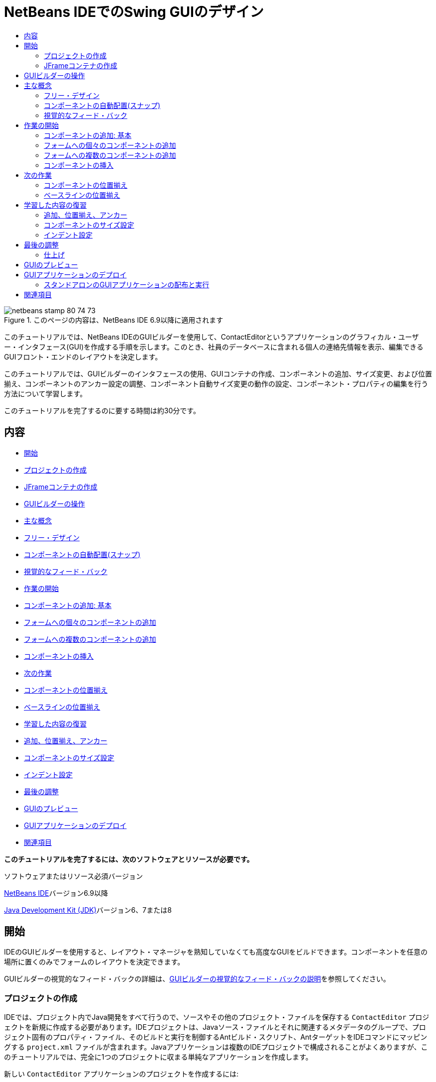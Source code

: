 // 
//     Licensed to the Apache Software Foundation (ASF) under one
//     or more contributor license agreements.  See the NOTICE file
//     distributed with this work for additional information
//     regarding copyright ownership.  The ASF licenses this file
//     to you under the Apache License, Version 2.0 (the
//     "License"); you may not use this file except in compliance
//     with the License.  You may obtain a copy of the License at
// 
//       http://www.apache.org/licenses/LICENSE-2.0
// 
//     Unless required by applicable law or agreed to in writing,
//     software distributed under the License is distributed on an
//     "AS IS" BASIS, WITHOUT WARRANTIES OR CONDITIONS OF ANY
//     KIND, either express or implied.  See the License for the
//     specific language governing permissions and limitations
//     under the License.
//

= NetBeans IDEでのSwing GUIのデザイン
:jbake-type: tutorial
:jbake-tags: tutorials 
:markup-in-source: verbatim,quotes,macros
:jbake-status: published
:icons: font
:syntax: true
:source-highlighter: pygments
:toc: left
:toc-title:
:description: NetBeans IDEでのSwing GUIのデザイン - Apache NetBeans
:keywords: Apache NetBeans, Tutorials, NetBeans IDEでのSwing GUIのデザイン

image::images/netbeans-stamp-80-74-73.png[title="このページの内容は、NetBeans IDE 6.9以降に適用されます"]

このチュートリアルでは、NetBeans IDEのGUIビルダーを使用して、ContactEditorというアプリケーションのグラフィカル・ユーザー・インタフェース(GUI)を作成する手順を示します。このとき、社員のデータベースに含まれる個人の連絡先情報を表示、編集できるGUIフロント・エンドのレイアウトを決定します。

このチュートリアルでは、GUIビルダーのインタフェースの使用、GUIコンテナの作成、コンポーネントの追加、サイズ変更、および位置揃え、コンポーネントのアンカー設定の調整、コンポーネント自動サイズ変更の動作の設定、コンポーネント・プロパティの編集を行う方法について学習します。

このチュートリアルを完了するのに要する時間は約30分です。


== 内容

* <<getting_started,開始>>
* <<project,プロジェクトの作成>>
* <<container,JFrameコンテナの作成>>
* <<getting_familiar,GUIビルダーの操作>>
* <<key_concepts,主な概念>>
* <<design,フリー・デザイン>>
* <<snapping,コンポーネントの自動配置(スナップ)>>
* <<feedback,視覚的なフィード・バック>>
* <<first_things,作業の開始>>
* <<adding_components,コンポーネントの追加: 基本>>
* <<individual,フォームへの個々のコンポーネントの追加>>
* <<multiple,フォームへの複数のコンポーネントの追加>>
* <<inserting,コンポーネントの挿入>>
* <<moving_forward,次の作業>>
* <<aligning_components,コンポーネントの位置揃え>>
* <<baseline_alignment,ベースラインの位置揃え>>
* <<reviewing,学習した内容の復習>>
* <<adding_aligning_anchoring,追加、位置揃え、アンカー>>
* <<component_sizing,コンポーネントのサイズ設定>>
* <<indentation,インデント設定>>
* <<adjusting_form,最後の調整>>
* <<previewing_form,GUIのプレビュー>>
* <<deploying,GUIアプリケーションのデプロイ>>
* <<seealso,関連項目>>

*このチュートリアルを完了するには、次のソフトウェアとリソースが必要です。*


ソフトウェアまたはリソース必須バージョン 

link:http://netbeans.org/downloads/index.html[+NetBeans IDE+]バージョン6.9以降 

link:http://www.oracle.com/technetwork/java/javase/downloads/index.html[+Java Development Kit (JDK)+]バージョン6、7または8 



== 開始

IDEのGUIビルダーを使用すると、レイアウト・マネージャを熟知していなくても高度なGUIをビルドできます。コンポーネントを任意の場所に置くのみでフォームのレイアウトを決定できます。

GUIビルダーの視覚的なフィード・バックの詳細は、link:quickstart-gui-legend.html[+GUIビルダーの視覚的なフィード・バックの説明+]を参照してください。

=== プロジェクトの作成

IDEでは、プロジェクト内でJava開発をすべて行うので、ソースやその他のプロジェクト・ファイルを保存する ``ContactEditor`` プロジェクトを新規に作成する必要があります。IDEプロジェクトは、Javaソース・ファイルとそれに関連するメタデータのグループで、プロジェクト固有のプロパティ・ファイル、そのビルドと実行を制御するAntビルド・スクリプト、AntターゲットをIDEコマンドにマッピングする ``project.xml`` ファイルが含まれます。Javaアプリケーションは複数のIDEプロジェクトで構成されることがよくありますが、このチュートリアルでは、完全に1つのプロジェクトに収まる単純なアプリケーションを作成します。


新しい ``ContactEditor`` アプリケーションのプロジェクトを作成するには:

1. 「ファイル」>「新規プロジェクト」を選択します。または、IDEツールバーにある「新規プロジェクト」アイコンをクリックして選択することもできます。
2. 「カテゴリ」ペインで「Java」ノードを選択し、「プロジェクト」ペインで「Javaアプリケーション」を選択します。「次」をクリックします。
3. 「プロジェクト名」フィールドに「 ``ContactEditor`` 」と入力し、プロジェクトの場所を指定します。
4. 「ライブラリの格納用に専用フォルダを使用」チェックボックスは選択されていない状態のままにします。
5. 「メイン・プロジェクトとして設定」チェックボックスが選択されていることを確認し、また「メイン・クラスの作成」フィールドをクリアします。
6. 「終了」をクリックします。

システム上の指定した場所に ``ContactEditor`` フォルダが作成されます。このフォルダには、プロジェクトのAntスクリプト、ソースとテストを保持するフォルダ、プロジェクト専用のメタデータ用のフォルダなど、プロジェクトに関連するすべてのファイルとフォルダが含まれます。プロジェクト構造を表示するには、IDEの「ファイル」ウィンドウを使用します。

 



=== JFrameコンテナの作成

新しいアプリケーションを作成すると、「プロジェクト」ウィンドウの「ソース・パッケージ」フォルダに空の「 ``<デフォルト・パッケージ>`` 」ノードが追加されます。インタフェースのビルドに進むには、他の必要なGUIコンポーネントを入れるJavaコンテナを作成する必要があります。この手順では、 ``JFrame`` コンポーネントを使用してコンテナを作成し、新しいパッケージにそのコンテナを配置します。


 ``JFrame`` コンテナを追加するには:

1. 「プロジェクト」ウィンドウで「 ``ContactEditor`` 」ノードを右クリックし、「新規」>「JFrameフォーム」を選択します。
または、「新規」>「その他」>「Swing GUIフォーム」>「JFrameフォーム」を選択してJFrameフォームを検索します。


. クラス名として「 ``ContactEditorUI`` 」と入力します。


. パッケージとして「 ``my.contacteditor`` 」と入力します。


. 「終了」をクリックします。

IDEによって、 ``ContactEditorUI.java`` アプリケーション内に ``ContactEditorUI`` フォームと ``ContactEditorUI`` クラスが作成され、 ``ContactEditorUI`` フォームがGUIビルダー内で開きます。デフォルトのパッケージが ``my.contacteditor`` パッケージに置き換わります。

 





== GUIビルダーの操作

アプリケーション用の新しいプロジェクトを作成できたので、GUIビルダーのインタフェースの操作を練習してみます。

*注意:* 対話型デモを使用してGUIビルダーのインタフェースを調べるには、link:http://bits.netbeans.org/media/quickstart-gui-explore.swf[+GUIビルダーの調査(.swf)+]スクリーンキャストを表示してください。

[.feature]
--

image::images/01_gb_ui-small.png[role="left", link="images/01_gb_ui.png"]

--

前の図に示すように、JFrameコンテナを追加すると、IDEによって、新しく作成された ``ContactEditorUI`` フォームが、いくつかのボタンが含まれたツールバーとともにエディタのタブに開かれます。ContactEditorフォームはGUIビルダーのデザイン・ビューで開き、ビルドするGUIフォームを移動、編成、および編集できる3つのウィンドウがIDEの両端に自動的に表示されます。

GUIビルダーには、次のウィンドウがあります。

* *デザイン領域。*JavaのGUIフォームを作成および編集するGUIビルダーのプライマリ・ウィンドウ。ツールバーの「ソース」ボタンではクラスのソース・コードを表示することができ、「デザイン」ボタンではGUIコンポーネントのグラフィカル・ビューを表示することができ、「履歴」ボタンではファイルの変更のローカル履歴にアクセスできます。ツールバーのその他のボタンを使用すると、選択モードと接続モードの切替え、コンポーネントの位置揃え、コンポーネントの自動サイズ変更の動作の設定、フォームのプレビューなどの一般的な操作を実行できます。
* *ナビゲータ。*アプリケーション内の可視および不可視のすべてのコンポーネントをツリー階層形式で表示します。また、「ナビゲータ」は、提供されるパネルでコンポーネントを整理できるのみでなく、現在GUIビルダーで編集中のツリー・コンポーネントに関する視覚的なフィード・バックも提供します。
* *パレット。*使用可能なコンポーネントのカスタマイズ可能な一覧で、レイアウト・マネージャに加えて、JFC/Swing、AWT、およびJavaBeansコンポーネントのタブがあります。また、パレットに表示されるカテゴリは、カスタマイザを使用して作成、除去、および再配置できます。
* *プロパティ・ウィンドウ。*GUIビルダー、「ナビゲータ」ウィンドウ、「プロジェクト」ウィンドウ、または「ファイル」ウィンドウで現在選択されているコンポーネントのプロパティを表示します。

「ソース」ボタンをクリックすると、IDEによってアプリケーションのJavaソース・コードがエディタに表示され、保護されたブロックと呼ばれるグレーの領域(選択されると青色になります)で示されたGUIビルダーによって自動的に生成されたコードのセクションも表示されます。保護されたブロックは、ソース・ビューで編集できない部分です。ソース・ビューでコードを編集できるのはエディタの白い部分のみです。保護されたブロック内のコードを変更する必要がある場合は、「デザイン」ボタンをクリックしてGUIビルダーに戻り、フォームを調整します。変更内容を保存すると、ファイルのソースが更新されます。

*注意:* 上級開発者は、パレット・マネージャを使用してカスタム・コンポーネントをJAR、ライブラリ、または他のプロジェクトからパレットに追加できます。パレット・マネージャを使用してカスタム・コンポーネントを追加するには、「ツール」>「パレット」>「Swing/AWTコンポーネント」を選択します。




== 主な概念

IDEのGUIビルダーによって、グラフィカル・インタフェースの作成作業の流れが合理化され、開発者は複雑なSwingレイアウト・マネージャを使用する必要がないので、JavaのGUI作成の主な問題点が解決します。現在のNetBeans IDEのGUIビルダーは、理解しやすく簡単に利用できる単純レイアウト・ルールによって、「フリー・デザイン」方式をサポートするように拡張されました。GUIビルダーでフォームのレイアウトを調整するときは、コンポーネントの最適な間隔や位置揃えを示す視覚的なガイドラインが表示されます。バックグラウンドでは、GUIビルダーによってデザインが機能するUIに変換され、このUIは、新しいGroupLayoutレイアウト・マネージャやその他のSwingの構造を使用して実装されます。動的なレイアウト・モデルが使用されているため、GUIビルダーを使用してビルドしたGUIは、実行時に期待どおりに動作し、変更を加えた場合は、コンポーネント間で定義された関係を変更せずに調整されます。フォームのサイズを変更するか、ロケールを変更するか、異なるルック・アンド・フィールを指定すると、ターゲットのルック・アンド・フィールのインセットとオフセットにあわせてGUIが自動的に調整されます。

=== フリー・デザイン

IDEのGUIビルダーでは、絶対位置決め方式を使用しているかのようにコンポーネントを任意の位置に置くことでフォームをビルドできます。GUIビルダーによって必要なレイアウト属性が判別され、自動的にコードが生成されます。インセット、アンカー、塗りつぶしなどを意識する必要はありません。


=== コンポーネントの自動配置(スナップ)

GUIビルダーでフォームにコンポーネントを追加すると、オペレーティング・システムのルック・アンド・フィールに基づいて、コンポーネントの位置決めを助ける視覚的なフィード・バックが表示されます。GUIビルダーでは、フォーム上でのコンポーネントの配置に関して役立つインラインのヒントやその他の視覚的なフィード・バックが表示され、またコンポーネントはガイドラインに自動的に配置(スナップ)されます。これらの提案は、フォームにすでに配置されているコンポーネントの位置に基づいて表示されますが、実行時に別のターゲットのルック・アンド・フィールが正しくレンダリングされるように、パディングは柔軟になっています。


=== 視覚的なフィード・バック

また、GUIビルダーは、コンポーネント間のアンカー関係と相互の繋がりを視覚的に表現します。これらのフィード・バックによって、実行時のGUIの表示と動作に影響する様々な配置の関係やコンポーネントの固定の動作を簡単に把握できます。その結果、GUIのデザイン・プロセスに要する期間を短縮でき、正常に機能する高度なビジュアル・インタフェースを短時間で作成できます。



== 作業の開始

GUIビルダーのインタフェースについて理解できたので、ContactEditorアプリケーションのUIの開発を始めます。この項では、IDEのパレットを使用して必要なGUIコンポーネントをフォームに追加します。

IDEではフリー・デザイン方式が採用されているので、レイアウト・マネージャを使用してコンテナ内のコンポーネントのサイズや位置を制御する必要がありません。この後の各図に示すように、必要なコンポーネントをGUIフォームにドラッグ・アンド・ドロップするのみです。

*注意:* 下の項に関する対話型デモについては、link:http://bits.netbeans.org/media/quickstart-gui-add.swf[+個々のコンポーネントおよび複数のコンポーネントの追加(.swf)+]スクリーンキャストを参照してください。


=== コンポーネントの追加: 基本

IDEのGUIビルダーによって、JavaのGUIを作成するプロセスが簡素化されますが、配置を始める前にインタフェースのレイアウトをスケッチすると役立ちます。多くのインタフェース・デザイナは、この方法を推奨しています。このチュートリアルでは、<<previewing_form,GUIのプレビュー>>の項で完成したフォームを確認できます。

フォームの最上位のコンテナとしてJFrameをすでに追加したので、次のステップではJPanelをいくつか追加し、JPanelのタイトル付き境界線を使用してUIのコンポーネントをまとめることができます。この後の各図を参照するとともに、これを行うときのIDEの「ドラッグ・アンド・ドロップ」動作に注目してください。


JPanelを追加するには:

1. 「パレット」ウィンドウで、マウス・ボタンをクリックして離すことによって、「Swingコンテナ」カテゴリから「パネル」コンポーネントを選択します。
2. カーソルをGUIビルダー内のフォームの左上隅に移動します。コンポーネントをコンテナの左上隅に近づけると、適切なマージンを示す横方向と縦方向のガイドラインが表示されます。フォーム内をクリックしてこの位置にJPanelを配置します。

 ``JPanel`` コンポーネントが、選択されたことを示すオレンジ色の強調表示で ``ContactEditorUI`` フォームに表示されます。マウス・ボタンを離すと、次の図に示すように、コンポーネントのアンカーの関係を示す小さなインジケータが表示され、対応する「JPanel」ノードが「ナビゲータ」ウィンドウに表示されます。

 


[.feature]
--

image::images/02_add_panels_1-small.png[role="left", link="images/02_add_panels_1.png"]

--

次に、この後で別のコンポーネントを配置する領域を設定するためにJPanelのサイズを変更しますが、その前にGUIビルダーの別の表示機能について説明します。そのためには、追加したJPanelの選択を解除する必要があります。タイトル付き境界線をまだ追加していないので、パネルは表示されなくなります。ただし、JPanelの上にカーソルを置くと、パネルの位置がわかるように輪郭がグレーに変わります。コンポーネント内の任意の場所をクリックするとコンポーネントが再度選択され、サイズ変更のハンドルや、アンカーのインジケータが再度表示されます。


JPanelのサイズを変更するには:

1. 追加したJPanelを選択します。コンポーネントの周囲にサイズ変更のハンドル(小さい四角形)が表示されます。
2. JPanelの右端のサイズ変更のハンドルをクリックし、マウス・ボタンを押したまま、フォームの端の近くに点線のガイドラインが表示されるまでドラッグします。
3. マウス・ボタンを離してコンポーネントのサイズを変更します。

次の図に示すように、適切なオフセットに従って、 ``JPanel`` コンポーネントがコンテナの左右のマージンまで広がります。

 


[.feature]
--

image::images/02_add_panels_2-small.png[role="left", link="images/02_add_panels_2.png"]

--

UIの名前情報を格納するパネルを追加できたので、このプロセスを繰り返して、このパネルの下に電子メール情報用の別のパネルを追加する必要があります。この後の各図を参考にし、GUIビルダーの提案された配置に注意して、前の2つの作業を繰り返します。2つのJPanel間でガイドラインが示す間隔は、左右の端のマージンよりも狭くなっています。2つ目のJPanelを追加したら、フォームの縦方向の残りのスペースが埋まるようにサイズを変更します。


[.feature]
--

image::images/02_add_panels_3-small.png[role="left", link="images/02_add_panels_3.png"]

--



[.feature]
--

image::images/02_add_panels_4-small.png[role="left", link="images/02_add_panels_4.png"]

--

 

[.feature]
--

image::images/02_add_panels_5-small.png[role="left", link="images/02_add_panels_5.png"]

--

 


GUIの上下2つのセクションの機能を視覚的に区別するために、各JPanelに境界線とタイトルを追加します。まず、「プロパティ」ウィンドウでこの作業を実行し、次にポップアップ・メニューを使用して実行します。


JPanelにタイトル付き境界線を追加するには:

1. GUIビルダーで上のJPanelを選択します。
2. 「プロパティ」ウィンドウで、「border」プロパティの横にある省略符号ボタン(...)をクリックします。
3. 表示されるJPanelの境界線エディタで、「使用可能な境界線」ペインで「TitledBorder」ノードを選択します。
4. 下の「プロパティ」ペインで、「タイトル」プロパティに「 ``Name`` 」と入力します。
5. 「フォント」プロパティの横にある省略符号(...)をクリックし、「フォント・スタイル」に「太字」を選択し、「サイズ」に「12」と入力します。「OK」をクリックしてダイアログを閉じます。
6. 下のJPanelを選択してステップ2から5を繰り返しますが、今回はJPanelを右クリックし、ポップアップ・メニューを使用して「プロパティ」ウィンドウを開きます。「タイトル」プロパティに「 ``E-mail`` 」と入力します。

両方の ``JPanel`` コンポーネントにタイトル付き境界線が追加されます。

 


[.feature]
--

image::images/02_add_borders-small.png[role="left", link="images/02_add_borders.png"]

--


=== フォームへの個々のコンポーネントの追加

連絡先リストで実際の連絡先情報を表示するコンポーネントを追加します。この作業では、連絡先情報を表示するJTextFieldと、これらのフィールドの説明を表示するJLabelをそれぞれ4つ追加します。このとき、オペレーティング・システムのルック・アンド・フィールの定義に従って、適切なコンポーネントの間隔を示す横方向と縦方向のガイドラインがGUIビルダーで表示されます。このガイドラインに従うと、ターゲットのオペレーティング・システムのルック・アンド・フィールにあわせてGUIが実行時に自動的にレンダリングされます。


フォームにJLabelを追加するには:

1. 「パレット」ウィンドウで、「Swingコントロール」カテゴリから「ラベル」コンポーネントを選択します。
2. 先に追加した ``Name``  JPanelの上にカーソルを置きます。JLabelが、上端と左端にマージンを残してJPanelの左上隅にあることを示すガイドラインが表示されたら、クリックしてラベルを配置します。

JLabelがフォームに追加され、コンポーネントを表すノードが「インスペクタ」ウィンドウに追加されます。

 


ここで、追加したJLabelの表示テキストを編集します。コンポーネントの表示テキストはいつでも編集できますが、コンポーネントの追加時に編集するのが最も簡単な方法です。


JLabelの表示テキストを編集するには:

1. JLabelをダブルクリックして表示テキストを選択します。
2. 「 ``First Name:`` 」と入力して、[Enter]を押します。

JLabelの新しい名前が表示され、コンポーネントの幅がテキストの長さにあわせて調整されます。

 


ここで、JTextFieldを追加して、GUIビルダーのベースライン位置揃え機能を確認します。


フォームにJTextFieldを追加するには:

1. 「パレット」ウィンドウで、「Swingコントロール」カテゴリから「テキスト・フィールド」コンポーネントを選択します。
2.  ``First Name: ``  JLabelの右側にカーソルを移動します。JTextFieldのベースラインがJLabelのベースラインとそろっていることを示す横方向のガイドラインが表示され、2つのコンポーネントの適切な間隔を示す縦方向のガイドラインが表示されたら、クリックしてJTextFieldを配置します。

次の図に示すように、JTextFieldは、フォーム内でベースラインがJLabelのベースラインとそろっている位置にスナップします。テキスト・フィールドのほうが高さがあるので、そのベースラインにあわせてJLabelが少し下に移動します。通常どおり、そのコンポーネントを表すノードが「ナビゲータ」ウィンドウに追加されます。

 


image::images/03_indy_add_1.png[]

ここで、次の図に示すように、追加したJLabelとJTextFieldの右側にさらにJLabelとJTextFieldを追加します。今回はJLabelの表示テキストとして「 ``Last Name:`` 」と入力し、JTextFieldのプレースホルダのテキストはそのままにします。

image::images/03_indy_add_2.png[]


JTextFieldのサイズを変更するには:

1.  ``Last Name: ``  JLabelの右側に追加したJTextFieldを選択します。
2. JTextFieldの右端のサイズ変更のハンドルをJPanelの右端の方向にドラッグします。
3. テキスト・フィールドとJPanelの右端の間の適切なマージンを示す縦方向のガイドラインが表示されたら、マウス・ボタンを離してJTextFieldのサイズを変更します。

次の図に示すように、JTextFieldの右端が、ガイドラインが示すJPanelの端のマージンにあわせてスナップします。

 


image::images/03_indy_add_3.png[]


=== フォームへの複数のコンポーネントの追加

これから追加する2つのJTextFieldの説明を示す ``Title:`` と ``Nickname:`` の2つのJLabelを追加します。[Shift]キーを押しながらコンポーネントをドラッグ・アンド・ドロップして、すばやくフォームに追加します。このとき、GUIビルダーで、コンポーネント間の適切な間隔を示す横方向と縦方向のガイドラインが表示されます。


フォームに複数のJLabelを追加するには:

1. 「パレット」ウィンドウで、マウス・ボタンをクリックして離すことによって、「Swingコントロール」カテゴリから「ラベル」コンポーネントを選択します。
2.  ``First Name: ``  JLabelの下にカーソルを移動します。新しいJLabelの左端が上のJLabelの左端とそろっていて、これらのJLabel間に小さなマージンがあることを示すガイドラインが表示されたら、[Shift]を押しながらクリックして最初のJLabelを配置します。
3. [Shift]キーを押したまま、別のJLabelをすぐに最初のJLabelの右側に配置します。[Shift]キーは、2つ目のJLabelを配置する前に離します。2つ目のJLabelを配置する前に[Shift]キーを離さなかった場合は、[Esc]キーを押します。

次の図に示すように、2行目が作成され、JLabelがフォームに追加されます。各コンポーネントを表すノードが「ナビゲータ」ウィンドウに追加されます。

 


image::images/04_multi-add_1.png[]

ここで、この後で設定する位置揃えの結果を確認できるように、JLabelの名前を編集します。


JLabelの表示テキストを編集するには:

1. 最初のJLabelをダブルクリックして表示テキストを選択します。
2. 「 ``Title:`` 」と入力して、[Enter]を押します。
3. ステップ1と2を繰り返し、2つ目のJLabelの名前プロパティとして「 ``Nickname:`` 」と入力します。

次の図に示すように、JLabelの新しい名前がフォームに表示され、編集後の長さにあわせてJLabelの位置が調整されます。

 


image::images/04_multi-add_2.png[]


=== コンポーネントの挿入

*注意:* 下の項に関する対話型デモについては、link:http://bits.netbeans.org/media/quickstart-gui-insert.swf[+コンポーネントの挿入(.swf)+]スクリーンキャストを参照してください。

フォーム内にすでに配置されているコンポーネントの間にコンポーネントを追加する必要がある場合があります。2つの既存のコンポーネントの間にコンポーネントを追加すると、GUIビルダーではその新しいコンポーネント用の領域を確保するために、既存のコンポーネントが自動的に移動します。この処理を確認するため、この後の2つの図に示すように、追加したJLabelの間にJTextFieldを挿入します。


2つのJLabelの間にJTextFieldを挿入するには:

1. 「パレット」ウィンドウで、「Swingコントロール」カテゴリから「テキスト・フィールド」コンポーネントを選択します。
2. JTextFieldが2行目の ``Title:`` と ``Nickname:`` の各JLabelと重なり、ベースラインがそろうようにカーソルを移動します。新しいテキスト・フィールドの位置決めをできない場合は、次の最初のイメージに示すように ``Nickname``  JLabelの左側のガイドラインにスナップしてもかまいません。
3. クリックしてJTextFieldを ``Title:`` と ``Nickname:`` の各JLabelの間に配置します。

JTextFieldが2つのJLabelの間にスナップします。ガイドラインが示す横方向のオフセットに従って、右側にあるJLabelがJTextFieldの右に移動します。

 



image::images/05_insert_1.png[]



image::images/05_insert_2.png[]

 


ここで、各連絡先の通称を表示するJTextFieldをフォームの右側に追加します。


JTextFieldを追加するには:

1. 「パレット」ウィンドウで、「Swing」カテゴリから「テキスト・フィールド」コンポーネントを選択します。
2. カーソルを ``Nickname`` ラベルの右側に移動し、クリックしてテキスト・フィールドを配置します。

JTextFieldがJLabelの右側にスナップします。

 



JTextFieldのサイズを変更するには:

1. 前のタスクで追加した ``Nickname: `` ラベルのJTextFieldのサイズ変更のハンドルをJPanelの右端の方向にドラッグします。
2. テキスト・フィールドとJPanelの端の間の適切なマージンを示す縦方向のガイドラインが表示されたら、マウス・ボタンを離してJTextFieldのサイズを変更します。

JTextFieldの右端が、ガイドラインが示すJPanelの端のマージンにあわせてスナップし、GUIビルダーで適切なサイズ変更の動作が表示されます。



. [Ctrl]-[S]を押して、ファイルを保存します。
 



== 次の作業

位置揃えは、高度なGUIを作成するための最も基本的な方法です。前の項では、JLabelコンポーネントとJTextFieldコンポーネントをContactEditorUIフォームに追加するときにIDEの位置揃え機能を確認しました。ここでは、アプリケーションに必要な他のコンポーネントを操作しながら、GUIビルダーの位置揃え機能を詳しく見ていきます。

=== コンポーネントの位置揃え

*注意:* 下の項に関する対話型デモについては、link:http://bits.netbeans.org/media/quickstart-gui-align.swf[+コンポーネントの位置揃えおよびアンカー設定(.swf)+]スクリーンキャストを参照してください。

コンポーネントをフォームに追加すると、表示されるガイドラインが示すように、GUIビルダーによって効果的にコンポーネントの位置揃えが実行されます。ただし、複数のコンポーネント間で異なる関係を指定する必要がある場合もあります。すでに、ContactEditorのGUIに必要なJLabelを4つ追加しましたが、位置揃えは実行しませんでした。ここでは、JLabelが縦2列に並ぶようにJLabelの右端をそろえます。


コンポーネントの位置揃えを行うには:

1.  ``[Ctrl]`` キーを押したままクリックして、フォーム左側の ``First Name:`` および ``Title:`` のJLabelを選択します。
2. ツールバーの「列内で右揃え」ボタン(image:images/align_r.png[])をクリックします。または、いずれか1つを右クリックし、ポップアップ・メニューから「位置揃え」>「列の右」を選択することもできます。
3. この操作を ``Last Name:`` と ``Nickname:`` の各JLabelにも繰り返します。

各JLabelの表示テキストの右端がそろうように、JLabelの位置が調整されます。アンカーの関係が更新され、コンポーネントがグループ化されたことを示します。

 


追加したJTextFieldの操作を終了する前に、JLabelの間に挿入した2つのJTextFieldが正しくサイズ変更されるように設定されていることを確認します。フォームの右端まで拡張した2つのJTextFieldとは異なり、挿入したコンポーネントのサイズ変更の動作は自動的に設定されません。


コンポーネントのサイズ変更の動作を設定するには:

1. GUIビルダーで、挿入した2つのJTextFieldコンポーネントを[Ctrl]を押しながらクリックし、選択します。
2. 両方のJTextFieldを選択した状態で、いずれか一方を右クリックし、ポップアップ・メニューから「自動サイズ変更」>「水平」を選択します。

JTextFieldは実行時に水平方向にサイズ変更するように設定されます。ガイドラインとアンカーのインジケータが更新され、コンポーネントの関係を視覚的なフィード・バックで示します。

 



コンポーネントを同じサイズにするには:

1. フォーム内の4つのJTextFieldをすべて[Ctrl]を押しながらクリックして選択します。
2. JTextFieldが選択された状態で、いずれか1つを右クリックし、ポップアップ・メニューから「同じサイズを設定」>「同じ幅」を選択します。

JTextFieldがすべて同じ幅に設定され、コンポーネントの関係を視覚的なフィード・バックで示すインジケータが各JTextFieldの上端に追加されます。

 


ここで、JComboBoxを説明する別のJLabelを追加します。JComboBoxは、ContactEditorアプリケーションに表示する情報の形式をユーザーが選択できます。


JLabelとコンポーネント・グループの位置揃えを実行するには:

1. 「パレット」ウィンドウで、「Swing」カテゴリから「ラベル」コンポーネントを選択します。
2. JPanelの左側の ``First Name:`` と ``Title:`` の各JLabelの下にカーソルを移動します。新しいJLabelの右端が、その上にあるコンポーネント・グループ(2つのJLabel)の右端とそろっていることを示すガイドラインが表示されたら、クリックしてコンポーネントを配置します。

次の図に示すように、JLabelの右端が、上にあるJLabelの列の右端とそろっている位置にスナップします。GUIビルダーでは、コンポーネントの間隔とアンカーの関係を示す位置揃えの状態線が更新されます。

 


[.feature]
--

image::images/06_align_1-small.png[role="left", link="images/06_align_1.png"]

--

前の例と同様に、JLabelをダブルクリックして表示テキストを選択し、表示名に「 ``Display Format:`` 」と入力します。JLabelがスナップするとき、表示テキストの長さにあわせて他のコンポーネントの位置が調整されます。


=== ベースラインの位置揃え

テキストを含むコンポーネント(JLabel、JTextFieldなど)を追加または移動するときには、コンポーネント内のテキストのベースラインに基づいて適切な位置がガイドラインで表示されます。たとえば、上記でJTextFieldを挿入したとき、隣接するJLabelにベースラインが自動的にそろえられました。

ここで、ContactEditorアプリケーションに表示する情報の形式をユーザーが選択できるコンボ・ボックスを追加します。JComboBoxを追加するとき、そのベースラインをJLabelのテキストのベースラインにそろえます。このとき、位置決めに使用できるベースラインのガイドラインが表示されます。


コンポーネントのベースラインの位置揃えを実行するには:

1. 「パレット」ウィンドウで、「Swingコントロール」カテゴリから「コンボ・ボックス」コンポーネントを選択します。
2. 追加したJLabelの右側にカーソルを移動します。JComboBoxのベースラインがJLabelのテキストのベースラインとそろっていることを示す横方向のガイドラインが表示され、2つのコンポーネントの適切な間隔を示す縦方向のガイドラインが表示されたら、クリックしてコンボ・ボックスを配置します。

次の図に示すように、コンポーネントは、ベースラインが、左側にあるJLabel内のテキストのベースラインとそろっている位置にスナップします。GUIビルダーに、コンポーネントの間隔とアンカーの関係を示す状態線が表示されます。

 


[.feature]
--

image::images/06_align_2-small.png[role="left", link="images/06_align_2.png"]

--


JComboBoxのサイズを変更するには:

1. GUIビルダーでコンボ・ボックスを選択します。
2. JComboBoxとJPanelの間のオフセットを示すガイドラインが表示されるまで、JComboBoxの右端にあるサイズ変更のハンドルを右方向にドラッグします。

次の図に示すように、JComboBoxの右端が、ガイドラインが示すJPanelの端のマージンにあわせてスナップし、コンポーネントの幅がフォームにあわせて自動的にサイズ変更されるように設定されます。

[.feature]
--

image::images/06_align_3-small.png[role="left", link="images/06_align_3.png"]

--



. [Ctrl]-[S]を押して、ファイルを保存します。
 


コンポーネント・モデルの編集については、このチュートリアルで説明しないので、JComboBoxのプレースホルダの項目リストはそのままにします。



== 学習した内容の復習

ContactEditorのGUIの作成は順調に進んできましたが、ここで、インタフェースに必要なコンポーネントをさらに追加しながら、これまでに学んだことを復習します。

これまでは、IDEのガイドラインを使用して、ContactEditorのGUIにコンポーネントを追加してきました。しかし、コンポーネントの配置には、アンカーも重要です。アンカーについてはまだ説明していませんが、意識せずにこの機能をすでに利用しています。前述したように、コンポーネントをフォームに追加すると、IDEではターゲットのルック・アンド・フィールに適切な配置を示すガイドラインが表示されます。新しいコンポーネントを配置すると、このコンポーネントは、コンポーネント間の関係が実行時に維持されるように、最も近いコンテナの端またはコンポーネントにアンカーで固定されます。この項では、GUIビルダーによってバックグラウンドで実行される処理を確認しながら、作業をより合理的に行う方法について説明します。


=== 追加、位置揃え、アンカー

GUIビルダーを使用すると、一般的なワークフローを合理化し、短時間で簡単にフォームのレイアウトを調整できます。コンポーネントをフォームに追加すると、GUIビルダーで適切な位置にコンポーネントが自動的にスナップされ、必要なチェーン関係が設定されるため、複雑な実装の詳細を操作せずに、フォームのデザインに専念できます。


JLabelの表示テキストの追加、位置揃え、および編集を実行するには:

1. 「パレット」ウィンドウで、「Swingコントロール」カテゴリから「ラベル」コンポーネントを選択します。
2. フォーム内の一番下のJPanelの「E-mail」タイトルの下にカーソルを移動します。JLabelが、上端と左端にマージンを残してJPanelの左上隅にあることを示すガイドラインが表示されたら、クリックしてJLabelを配置します。
3. JLabelをダブルクリックして表示テキストを選択します。「 ``E-mail Address:`` 」と入力して、[Enter]を押します。

JLabelが、フォーム内の適切な位置にスナップし、JPanelの上端と左端にアンカーで固定されます。前と同じように、そのコンポーネントを表す対応するノードが「ナビゲータ」ウィンドウに追加されます。

 



JTextFieldを追加するには:

1. 「パレット」ウィンドウで、「Swingコントロール」カテゴリから「テキスト・フィールド」コンポーネントを選択します。
2. 追加した ``E-mail Address`` ラベルの右側にカーソルを移動します。JTextFieldのベースラインがJLabelのテキストのベースラインとそろっていることを示すガイドラインが表示され、2つのコンポーネントの適切なマージンを示す縦方向のガイドラインが表示されたら、クリックしてテキスト・フィールドを配置します。

JTextFieldが ``E-mail Address: ``  JLabelの右側にスナップし、JLabelに関連付けられます。対応するノードが「インスペクタ」ウィンドウに追加されます。



. JTextFieldとJPanelの間の適切なオフセットを示すガイドラインが表示されるまで、JTextFieldの右端にあるサイズ変更のハンドルをJPanelの右端の方向にドラッグします。

JTextFieldの右端が、適切なマージンを示すガイドラインにスナップします。

 


ここで、ContactEditorの連絡先リスト全体を表示するJListを追加します。


JListを追加してサイズを変更するには:

1. 「パレット」ウィンドウで、「Swingコントロール」カテゴリから「リスト」コンポーネントを選択します。
2. 前の手順で追加した ``E-mail Address``  JLabelの下にカーソルを移動します。JListの上端と左端に、JPanelの左端と上のJLabelとの間の適切なマージンとそろっていることを示すガイドラインが表示されたら、クリックしてJListを配置します。
3. 上のJTextFieldと幅が同じであることを示すガイドラインが表示されるまで、JListの右側にあるサイズ変更のハンドルをJPanelの右端の方向にドラッグします。

JListは、ガイドラインが示す位置にスナップし、対応するノードが「インスペクタ」ウィンドウに表示されます。また、新しく追加したJListが入るようにフォームが拡張されます。

 


[.feature]
--

image::images/06_align_4-small.png[role="left", link="images/06_align_4.png"]

--

JListは、多数のデータのリストの表示に使用するので、通常はJScrollPaneを追加する必要があります。GUIビルダーでは、JScrollPaneが必要なコンポーネントを追加すると、JScrollPaneが自動的に追加されます。JScrollPaneは不可視コンポーネントなので、GUIビルダーによって作成されたJScrollPaneを表示または編集するには、「インスペクタ」ウィンドウを使用する必要があります。


=== コンポーネントのサイズ設定

*注意:* 下の項に関する対話型デモについては、link:http://bits.netbeans.org/media/quickstart-gui-resize.swf[+コンポーネントのサイズ変更およびインデント(.swf)+]スクリーンキャストを参照してください。

モーダル・ダイアログ内のボタンなど、複数の関連するコンポーネントを同じサイズにすると、視覚的な一貫性を保つことができます。このことを示すため、この後の各図に示すように、連絡先リストの各エントリを追加、編集、および除去できる4つのJButtonをContactEditorフォームに追加します。その後、4つのボタンを同じサイズにして、これらのボタンが関連する機能を提供することがすぐにわかるようにします。


複数のボタンの表示テキストの追加、位置揃え、および編集を実行するには:

1. 「パレット」ウィンドウで、「Swingコントロール」カテゴリから「ボタン」コンポーネントを選択します。
2. 下のJPanelでJButtonを ``E-mail Address``  JTextFieldの右端に移動します。JButtonのベースラインと右端が、JTextFieldのベースラインと右端とそろっていることを示すガイドラインが表示されたら、[Shift]を押しながらクリックし、最初のボタンをJFrameの右端に沿って配置します。マウス・ボタンを離すと、JButtonが入るようにJTextFieldの幅が小さくなります。


[.feature]
--

image::images/buttons_1-small.png[role="left", link="images/buttons_1.png"]

--



[.feature]
--

image::images/buttons_2-small.png[role="left", link="images/buttons_2.png"]

--

 

. 下のJPanel内のJListの右上隅にカーソルを移動します。JButtonの上端と右端が、JListの上端と右端とそろっていることを示すガイドラインが表示されたら、[Shift]を押しながらクリックし、2つ目のボタンをJFrameの右端に沿って配置します。

[.feature]
--

image::images/buttons_3-small.png[role="left", link="images/buttons_3.png"]

--



. 追加した2つのボタンの下にさらにJButtonを2つ縦に追加します。これらのJButtonは、ガイドラインに従い、間隔が同じになるように配置します。最後のJButtonを配置する前に[Shift]キーを離さなかった場合は、[Esc]キーを押します。

[.feature]
--

image::images/buttons_4-small.png[role="left", link="images/buttons_4.png"]

--



. 各JButtonの表示テキストを設定します。(ボタンのテキストを編集するには、ボタンを右クリックして「テキストを編集」を選択します。または、ボタンをクリックし、しばらくしてからもう一度クリックすることもできます。)一番上のボタンは「`Add`」、2つ目のボタンは「`Edit`」、3つ目のボタンは「`Remove`」、4つ目のボタンは「`As Default`」にします。

JButtonコンポーネントはガイドラインが示す位置にスナップします。名前の長さにあわせてボタンの幅が変わります。

[.feature]
--

image::images/buttons_5-small.png[role="left", link="images/buttons_5.png"]

--

 


ボタンを配置したら、これらのボタンが関連する機能であることを明確にするため、また視覚的な一貫性を保つために、4つのボタンを同じサイズにします。


コンポーネントを同じサイズにするには:

1. [Ctrl]キーを押しながらJButtonを選択し、4つすべてのJButtonを選択します。
2. いずれか1つを右クリックし、ポップアップ・メニューから「同じサイズ」>「同じ幅」を選択します。

すべてのJButtonが、最も長い名前のボタンと同じサイズになります。

[.feature]
--

image::images/buttons_6-small.png[role="left", link="images/buttons_6.png"]

--

 



=== インデント設定

コンポーネント下の複数のコンポーネントをまとめ、これらのコンポーネントが関連する機能のグループに属することを明確にする必要がある場合があります。たとえば、1つのラベルの下に複数の関連するチェックボックスを配置する場合があります。GUIビルダーでは、オペレーティング・システムのルック・アンド・フィールに適切なオフセットを示す特殊なガイドラインによって、インデントを簡単に設定できます。

この項では、ユーザーがアプリケーションでデータを表示する方法をカスタマイズできる複数のJRadioButtonをJLabelの下に追加します。作業を行うときには、この後の各図を参照してください。また、手順の後の「デモを表示」のリンクをクリックすると、対話型デモが表示されます。


JLabelの下のJRadioButtonのインデントを設定するには:

1. フォームのJListの下に ``Mail Format`` というJLabelを追加します。ラベルは左端を上にあるJListの左端にそろえます。
2. 「パレット」ウィンドウで、「Swing」カテゴリから「ラジオ・ボタン」コンポーネントを選択します。
3. 追加したJLabelの下にカーソルを移動します。JRadioButtonの左端がJLabelの左端とそろっていることを示すガイドラインが表示されたら、セカンダリ・インデント設定のガイドラインが表示されるまで、JRadioButtonを右に移動します。[Shift]を押しながらクリックし、最初のラジオ・ボタンを配置します。

[.feature]
--

image::images/07_indent_1-small.png[role="left", link="images/07_indent_1.png"]

--



. カーソルを最初のJRadioButtonの右側に移動します。[Shift]を押しながらクリックして、2つ目と3つ目のJRadioButtonを配置します(このとき、提示されたコンポーネントの間隔に従います)。[Shift]キーは、最後のJRadioButtonを配置する前に離します。


. 各JRadioButtonの表示テキストを設定します。(ボタンのテキストを編集するには、ボタンを右クリックして「テキストを編集」を選択します。または、ボタンをクリックし、しばらくしてからもう一度クリックすることもできます。)左端のラジオ・ボタンは「`HTML`」、2つ目のラジオ・ボタンは「`Plain Text`」、3つ目のラジオ・ボタンは「`Custom`」にします。

3つのJRadioButtonがフォームに追加され、 ``Mail Format``  JLabelの下でインデントが設定されます。

[.feature]
--

image::images/07_indent_3-small.png[role="left", link="images/07_indent_3.png"]

--

 


ここで、3つのJRadioButtonをButtonGroupに追加し、一度に1つのラジオ・ボタンのみを選択できる切替えの動作を有効にします。これにより、ContactEditorアプリケーションの連絡先情報が、順番に選択したメール形式で表示されます。


JRadioButtonをButtonGroupに追加するには:

1. 「パレット」ウィンドウで、「Swingコントロール」カテゴリから「ボタン・グループ」コンポーネントを選択します。
2. GUIビルダーのデザイン領域内の任意の場所をクリックし、ButtonGroupコンポーネントをフォームに追加します。ButtonGroupはフォーム自体には表示されませんが、ナビゲータの「他のコンポーネント」領域に表示されることに注意してください。
3. フォーム内の3つのJRadioButtonをすべて選択します。
4. 「プロパティ」ウィンドウで、buttonGroupプロパティのコンボ・ボックスからbuttonGroup1を選択します。

3つのJRadioButtonがボタン・グループに追加されます。

[.feature]
--

image::images/07_group-small.png[role="left", link="images/07_group.png"]

--



. [Ctrl]-[S]を押して、ファイルを保存します。
 



== 最後の調整

ContactEditorアプリケーションの大まかなGUIが完成しましたが、まだ必要な作業が残っています。この項では、GUIビルダーによって合理化される他の一般的なレイアウト作業を確認します。


=== 仕上げ

ユーザーが、入力した連絡先情報を確定して連絡先リストに追加するか、入力を取り消してデータベースの変更を中止できるボタンを追加します。この手順では、2つの必要なボタンを追加した後、表示テキストの長さが違ってもボタンのサイズが同じになるように編集します。


ボタンの表示テキストを追加および編集するには:

1. 下のJPanelが、JFrameフォームの下端まで拡張されている場合は、JFrameの下端を下にドラッグします。これで、JFrameの端とJPanelの端の間に「OK」ボタンと「Cancel」ボタン用のスペースができます。
2. 「パレット」ウィンドウで、「Swingコントロール」カテゴリから「ボタン」コンポーネントを選択します。
3. フォーム内のE-mail JPanelの下にカーソルを移動します。JButtonの右端がJFrameの右下隅とそろっていることを示すガイドラインが表示されたら、クリックしてボタンを配置します。

[.feature]
--

image::images/08_cancel-small.png[role="left", link="images/08_cancel.png"]

--



. 別のJButtonを最初のJButtonの左側に追加します。このとき、JFrameの下端に沿ってガイドラインが示す間隔で配置します。


. 各JButtonの表示テキストを設定します。左側のボタンには「 ``OK`` 」、右側のボタンには「 ``Cancel`` 」と入力します。名前の長さにあわせてボタンの幅が変わります。


. 両方のJButtonを選択し、いずれか一方を右クリックし、ポップアップ・メニューから「同じサイズ」>「同じ幅」を選択することで2つのボタンを同じサイズにします。

[.feature]
--

image::images/08_same_size-small.png[role="left", link="images/08_same_size.png"]

--

 ``JButton`` コンポーネントがフォームに表示され、それに対応するノードが「ナビゲータ」ウィンドウに表示されます。 ``JButton`` コンポーネントのコードがフォームのソース・ファイルに追加されます。このコードは、エディタのソース・ビューで確認できます。各JButtonが、最も長い名前のボタンと同じサイズになります。



. [Ctrl]-[S]を押して、ファイルを保存します。
 


最後に、各コンポーネントのプレースホルダのテキストを削除します。フォームの大まかなレイアウトが完成した後にプレースホルダのテキストを除去すると、コンポーネントの位置揃えやアンカーの関係の問題を避けることができますが、ほとんどの開発者はコンポーネントを配置しながらこのテキストを除去します。フォーム内で各JTextFieldのプレースホルダのテキストを選択し、削除します。JComboBoxとJListのプレースホルダの項目は、別のチュートリアルで使用するので残しておきます。



== GUIのプレビュー

ContactEditorのGUIを正常にビルドできたので、インタフェースを試してその結果を確認することができます。GUIビルダーのツールバーの「プレビュー」ボタン(image:images/test_form.png[])をクリックすることで、作業中のフォームをプレビューできます。専用のウィンドウにフォームが開き、ビルドおよび実行する前にフォームをテストできます。

[.feature]
--

image::images/08_preview_gui-small.png[role="left", link="images/08_preview_gui.png"]

--




== GUIアプリケーションのデプロイ

GUIビルダーを使用して作成したインタフェースがIDEなしでも機能するためには、GroupLayoutレイアウト・マネージャのクラスを対象にアプリケーションをコンパイルし、さらに、実行時にそれらのクラスを有効にしておく必要があります。それらのクラスは、Java SE 5でなくJava SE 6に含まれています。Java SE 5で実行するアプリケーションを開発する場合は、アプリケーションでSwingレイアウト拡張ライブラリを使用する必要があります。

JDK 5でIDEを実行している場合は、Swingレイアウト拡張ライブラリを使用するように、自動的にアプリケーション・コードが生成されます。アプリケーションをデプロイするときは、アプリケーションにSwingレイアウト拡張ライブラリを含める必要があります。アプリケーションをビルドすると(「ビルド」>「メイン・プロジェクトのビルド」)、IDEによってライブラリのJARファイルのコピーがアプリケーションの ``dist/lib`` フォルダに自動的に配置されます。また、IDEによって ``dist`` フォルダ内の各JARファイルが、アプリケーションJARファイルの ``manifest.mf`` ファイルにある ``Class-Path`` 要素にも追加されます。

JDK 6でIDEを実行している場合は、Java SE 6のGroupLayoutクラスを使用するように、アプリケーション・コードが生成されます。これは、インストールされているJava SE 6を使用してシステムを実行するようにアプリケーションをデプロイでき、Swingレイアウト拡張ライブラリを使用してアプリケーションをパッケージ化する必要がないことを意味します。

*注意:* JDK 6を使用してアプリケーションを作成するが、そのアプリケーションをJava SE 5でも実行する必要がある場合、Java SE 6のクラスでなく、Swingレイアウト拡張ライブラリを使用するようにコードを生成することができます。GUIエディタでContactEditorUIを開きます。ナビゲータで、フォームの「ContactEditorUI」ノードを右クリックし、ポップアップ・メニューで「プロパティ」を選択します。「プロパティ」ダイアログ・ボックスで、「レイアウト生成スタイル」プロパティの値を「Swingレイアウト拡張統合」に変更します。


=== スタンドアロンのGUIアプリケーションの配布と実行

GUIアプリケーションをIDE外に配布する準備を行うには:

* プロジェクトの ``dist`` フォルダをZIPアーカイブに圧縮します。 ``dist`` フォルダに ``lib`` フォルダが含まれる場合は、このフォルダも含める必要があります。

アプリケーションを実行するには、プロジェクト名を右クリックし、コンテキスト・メニューの「実行」を選択します。「プロジェクトの実行」ダイアログで、メイン・クラス名(たとえば、ここで作成したプロジェクトの場合は「 ``my.contacteditor.ContactEditorUI`` 」)を選択し、「OK」をクリックします。アプリケーションが起動し実行中です。

スタンドアロンのGUIアプリケーションをコマンド行から実行するには:

1. プロジェクトの ``dist`` フォルダまで移動します。
2. 次を入力します。

[source, java]
----
java -jar <jar_name>.jar
----

*注意:* 次のエラーが発生する場合があります。

[source,bash,subs="{markup-in-source}"]
----
Exception in thread "main" java.lang.NoClassDefFoundError: org/jdesktop/layout/GroupLayout$Group
----

``manifest.mf`` ファイルで、現在インストールされているバージョンのSwingレイアウト拡張ライブラリが指定されていることを確認してください。



link:/about/contact_form.html?to=3&subject=Feedback:%20Designing%20a%20Swing%20GUI%20in%20NetBeans%20IDE[+このチュートリアルに関するご意見をお寄せください+]



== 関連項目

これでSwing GUIのデザインのチュートリアルは完了です。作成するGUIに機能を追加する方法については、次のドキュメントを参照してください。

* link:gui-functionality.html[+GUIビルドの概要+]
* link:gui-image-display.html[+GUIアプリケーションでのイメージの処理+]
* link:http://wiki.netbeans.org/wiki/view/NetBeansUserFAQ#section-NetBeansUserFAQ-GUIEditorMatisse[+GUIビルダーのFAQ+]
* link:../../trails/matisse.html[+Java GUIアプリケーションの学習+]
* _NetBeans IDEによるアプリケーションの開発_のlink:http://www.oracle.com/pls/topic/lookup?ctx=nb8000&id=NBDAG920[+Java GUIの実装+]



